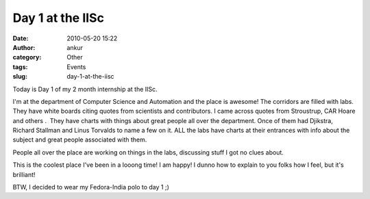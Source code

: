 Day 1 at the IISc
#################
:date: 2010-05-20 15:22
:author: ankur
:category: Other
:tags: Events
:slug: day-1-at-the-iisc

Today is Day 1 of my 2 month internship at the IISc.

I'm at the department of Computer Science and Automation and the place
is awesome! The corridors are filled with labs. They have white boards
citing quotes from scientists and contributors. I came across quotes
from Stroustrup, CAR Hoare and others .  They have charts with things
about great people all over the department. Once of them had Djikstra,
Richard Stallman and Linus Torvalds to name a few on it. ALL the labs
have charts at their entrances with info about the subject and great
people associated with them.

People all over the place are working on things in the labs, discussing
stuff I got no clues about.

This is the coolest place I've been in a looong time! I am happy! I
dunno how to explain to you folks how I feel, but it's brilliant!

BTW, I decided to wear my Fedora-India polo to day 1 ;)
